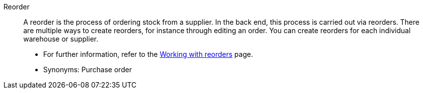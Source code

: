 [#reorder]
Reorder:: A reorder is the process of ordering stock from a supplier. In the back end, this process is carried out via reorders. There are multiple ways to create reorders, for instance through editing an order. You can create reorders for each individual warehouse or supplier. +
* For further information, refer to the <<stock-management/managing-reorders/working-with-reorders#, Working with reorders>> page.
* Synonyms: Purchase order